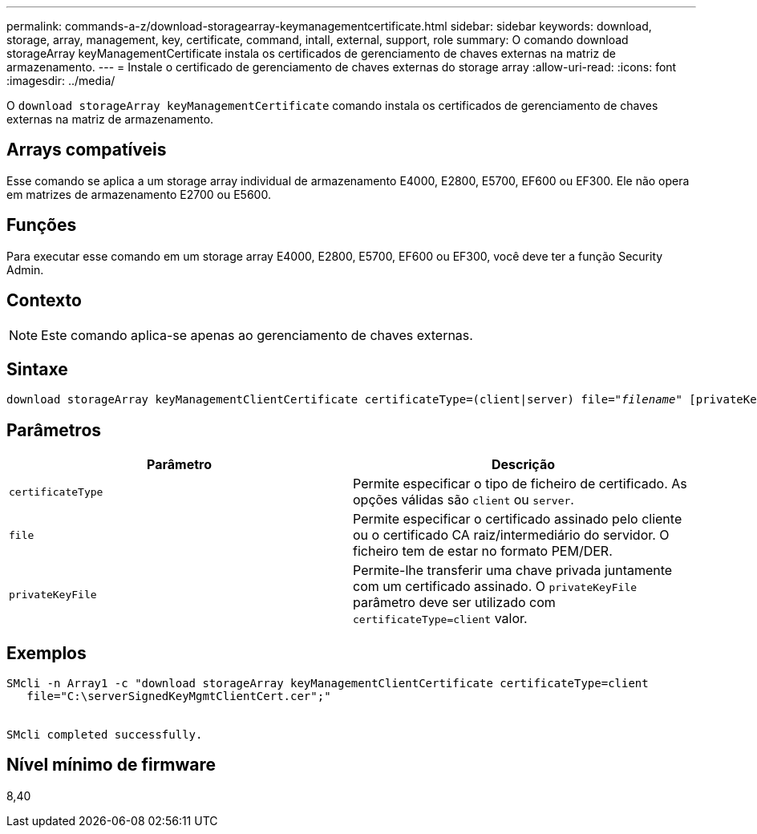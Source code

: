 ---
permalink: commands-a-z/download-storagearray-keymanagementcertificate.html 
sidebar: sidebar 
keywords: download, storage, array, management, key, certificate, command, intall, external, support, role 
summary: O comando download storageArray keyManagementCertificate instala os certificados de gerenciamento de chaves externas na matriz de armazenamento. 
---
= Instale o certificado de gerenciamento de chaves externas do storage array
:allow-uri-read: 
:icons: font
:imagesdir: ../media/


[role="lead"]
O `download storageArray keyManagementCertificate` comando instala os certificados de gerenciamento de chaves externas na matriz de armazenamento.



== Arrays compatíveis

Esse comando se aplica a um storage array individual de armazenamento E4000, E2800, E5700, EF600 ou EF300. Ele não opera em matrizes de armazenamento E2700 ou E5600.



== Funções

Para executar esse comando em um storage array E4000, E2800, E5700, EF600 ou EF300, você deve ter a função Security Admin.



== Contexto

[NOTE]
====
Este comando aplica-se apenas ao gerenciamento de chaves externas.

====


== Sintaxe

[source, cli, subs="+macros"]
----
pass:quotes[download storageArray keyManagementClientCertificate certificateType=(client|server) file="_filename_" [privateKeyFile = "keyFileName"]]
----


== Parâmetros

[cols="2*"]
|===
| Parâmetro | Descrição 


 a| 
`certificateType`
 a| 
Permite especificar o tipo de ficheiro de certificado. As opções válidas são `client` ou `server`.



 a| 
`file`
 a| 
Permite especificar o certificado assinado pelo cliente ou o certificado CA raiz/intermediário do servidor. O ficheiro tem de estar no formato PEM/DER.



 a| 
`privateKeyFile`
 a| 
Permite-lhe transferir uma chave privada juntamente com um certificado assinado. O `privateKeyFile` parâmetro deve ser utilizado com `certificateType=client` valor.

|===


== Exemplos

[listing]
----

SMcli -n Array1 -c "download storageArray keyManagementClientCertificate certificateType=client
   file="C:\serverSignedKeyMgmtClientCert.cer";"


SMcli completed successfully.
----


== Nível mínimo de firmware

8,40
